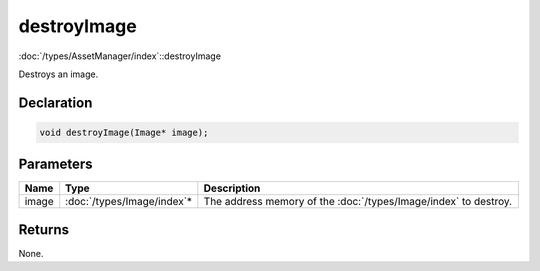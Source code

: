 destroyImage
============

:doc:`/types/AssetManager/index`::destroyImage

Destroys an image.

Declaration
-----------

.. code-block:: cpp

	void destroyImage(Image* image);

Parameters
----------

.. list-table::
	:width: 100%
	:header-rows: 1
	:class: code-table

	* - Name
	  - Type
	  - Description
	* - image
	  - :doc:`/types/Image/index`\*
	  - The address memory of the :doc:`/types/Image/index` to destroy.

Returns
-------

None.